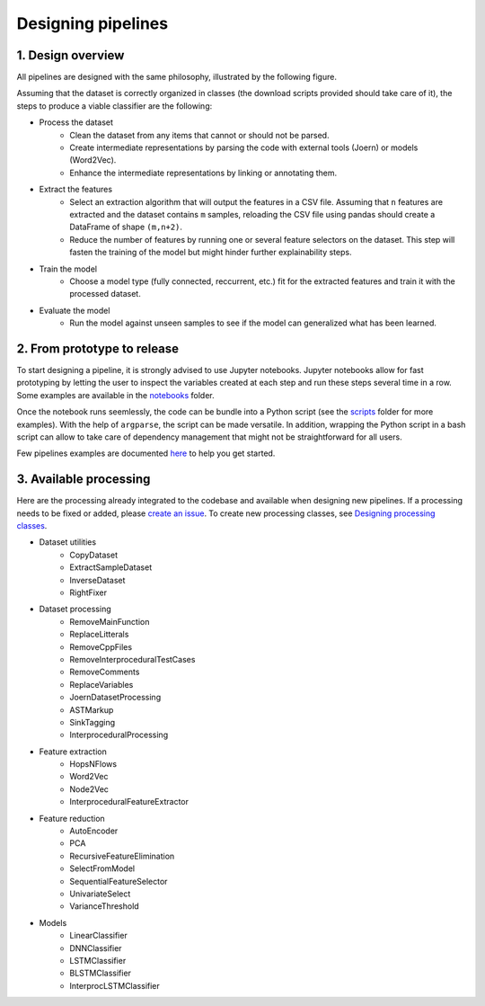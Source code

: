 Designing pipelines
===================

1. Design overview
------------------

All pipelines are designed with the same philosophy, illustrated by the following
figure.

.. image:: _static/img/pipeline.png
   :align: center

Assuming that the dataset is correctly organized in classes (the download scripts
provided should take care of it), the steps to produce a viable classifier are the
following:

* Process the dataset
    * Clean the dataset from any items that cannot or should not be parsed.
    * Create intermediate representations by parsing the code with external tools
      (Joern) or models (Word2Vec).
    * Enhance the intermediate representations by linking or annotating them.
* Extract the features
    * Select an extraction algorithm that will output the features in a CSV
      file. Assuming that ``n`` features are extracted and the dataset contains
      ``m`` samples, reloading the CSV file using pandas should create a DataFrame
      of shape ``(m,n+2)``.
    * Reduce the number of features by running one or several feature selectors
      on the dataset. This step will fasten the training of the model but might
      hinder further explainability steps.
* Train the model
    * Choose a model type (fully connected, reccurrent, etc.) fit for the extracted
      features and train it with the processed dataset.
* Evaluate the model
    * Run the model against unseen samples to see if the model can generalized what
      has been learned.

2. From prototype to release
----------------------------

To start designing a pipeline, it is strongly advised to use Jupyter notebooks.
Jupyter notebooks allow for fast prototyping by letting the user to inspect the
variables created at each step and run these steps several time in a row. Some
examples are available in the `notebooks <https://gitlab.nist.gov/gitlab/samate/ai-bugfinder/-/tree/master/notebooks>`__
folder.

Once the notebook runs seemlessly, the code can be bundle into a Python script (see
the `scripts <https://gitlab.nist.gov/gitlab/samate/ai-bugfinder/-/tree/master/scripts>`__
folder for more examples). With the help of ``argparse``, the script can be made
versatile. In addition, wrapping the Python script in a bash script can allow to
take care of dependency management that might not be straightforward for all users.

Few pipelines examples are documented `here <https://samate.ipages.nist.gov/ai-bugfinder/examples.html>`__
to help you get started.

3. Available processing
-----------------------

Here are the processing already integrated to the codebase and available when
designing new pipelines. If a processing needs to be fixed or added, please
`create an issue <https://gitlab.nist.gov/gitlab/samate/ai-bugfinder/-/issues>`__.
To create new processing classes, see `Designing processing classes <processing.html>`__.

* Dataset utilities
    * CopyDataset
    * ExtractSampleDataset
    * InverseDataset
    * RightFixer
* Dataset processing
    * RemoveMainFunction
    * ReplaceLitterals
    * RemoveCppFiles
    * RemoveInterproceduralTestCases
    * RemoveComments
    * ReplaceVariables
    * JoernDatasetProcessing
    * ASTMarkup
    * SinkTagging
    * InterproceduralProcessing
* Feature extraction
    * HopsNFlows
    * Word2Vec
    * Node2Vec
    * InterproceduralFeatureExtractor
* Feature reduction
    * AutoEncoder
    * PCA
    * RecursiveFeatureElimination
    * SelectFromModel
    * SequentialFeatureSelector
    * UnivariateSelect
    * VarianceThreshold
* Models
    * LinearClassifier
    * DNNClassifier
    * LSTMClassifier
    * BLSTMClassifier
    * InterprocLSTMClassifier
